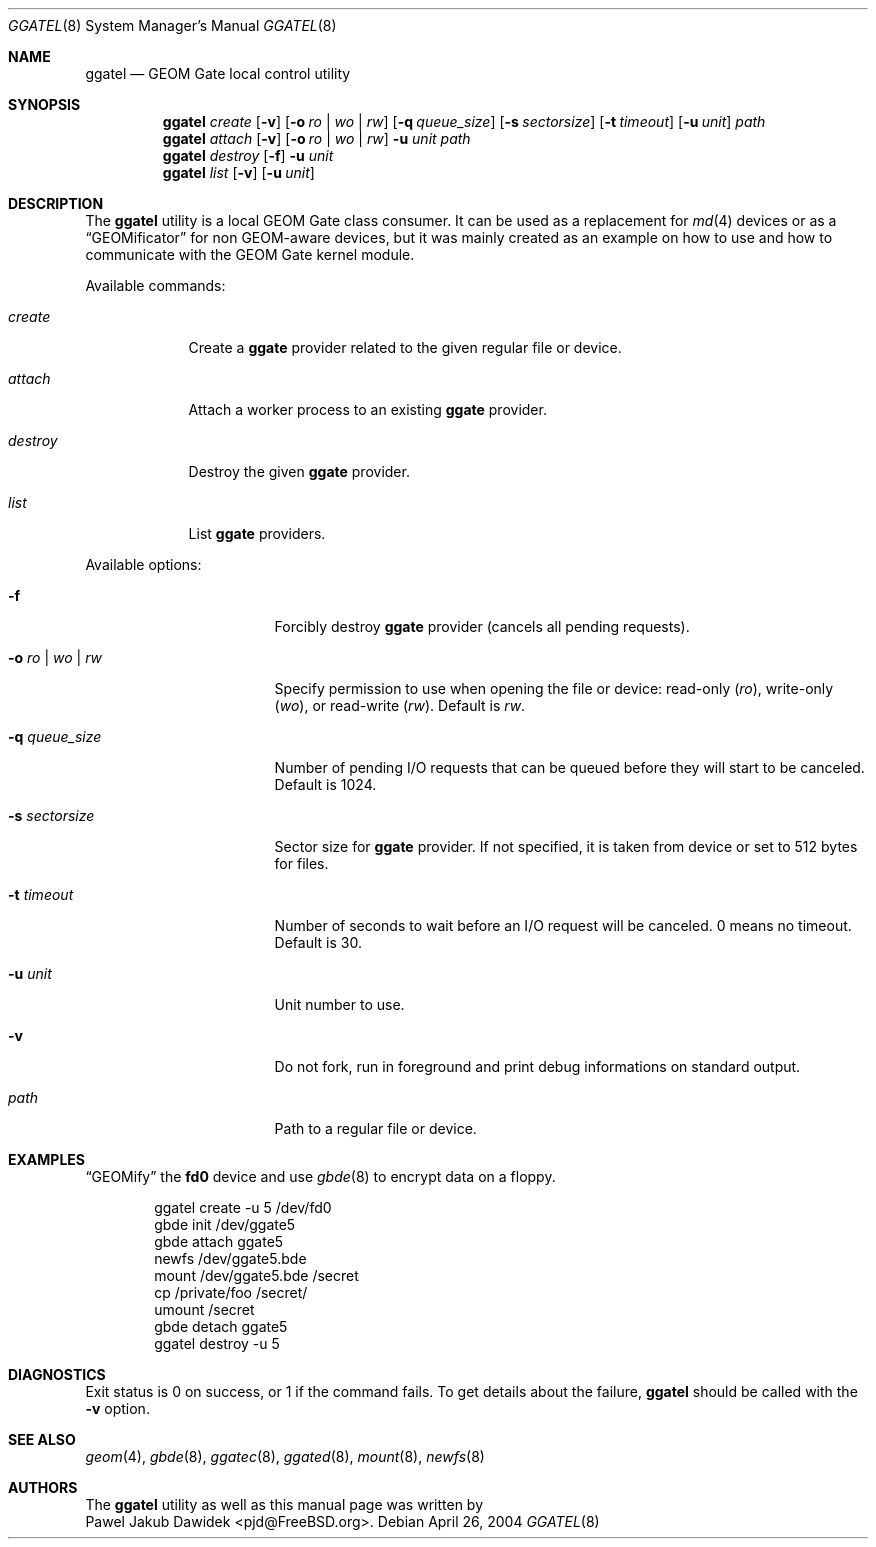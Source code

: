 .\" Copyright (c) 2004 Pawel Jakub Dawidek <pjd@FreeBSD.org>
.\" All rights reserved.
.\"
.\" Redistribution and use in source and binary forms, with or without
.\" modification, are permitted provided that the following conditions
.\" are met:
.\" 1. Redistributions of source code must retain the above copyright
.\"    notice, this list of conditions and the following disclaimer.
.\" 2. Redistributions in binary form must reproduce the above copyright
.\"    notice, this list of conditions and the following disclaimer in the
.\"    documentation and/or other materials provided with the distribution.
.\"
.\" THIS SOFTWARE IS PROVIDED BY THE AUTHORS AND CONTRIBUTORS ``AS IS'' AND
.\" ANY EXPRESS OR IMPLIED WARRANTIES, INCLUDING, BUT NOT LIMITED TO, THE
.\" IMPLIED WARRANTIES OF MERCHANTABILITY AND FITNESS FOR A PARTICULAR PURPOSE
.\" ARE DISCLAIMED.  IN NO EVENT SHALL THE AUTHORS OR CONTRIBUTORS BE LIABLE
.\" FOR ANY DIRECT, INDIRECT, INCIDENTAL, SPECIAL, EXEMPLARY, OR CONSEQUENTIAL
.\" DAMAGES (INCLUDING, BUT NOT LIMITED TO, PROCUREMENT OF SUBSTITUTE GOODS
.\" OR SERVICES; LOSS OF USE, DATA, OR PROFITS; OR BUSINESS INTERRUPTION)
.\" HOWEVER CAUSED AND ON ANY THEORY OF LIABILITY, WHETHER IN CONTRACT, STRICT
.\" LIABILITY, OR TORT (INCLUDING NEGLIGENCE OR OTHERWISE) ARISING IN ANY WAY
.\" OUT OF THE USE OF THIS SOFTWARE, EVEN IF ADVISED OF THE POSSIBILITY OF
.\" SUCH DAMAGE.
.\"
.\" $FreeBSD$
.\"
.Dd April 26, 2004
.Dt GGATEL 8
.Os
.Sh NAME
.Nm ggatel
.Nd "GEOM Gate local control utility"
.Sh SYNOPSIS
.Nm
.Ar create
.Op Fl v
.Op Fl o Ar ro | wo | rw
.Op Fl q Ar queue_size
.Op Fl s Ar sectorsize
.Op Fl t Ar timeout
.Op Fl u Ar unit
.Ar path
.Nm
.Ar attach
.Op Fl v
.Op Fl o Ar ro | wo | rw
.Fl u Ar unit
.Ar path
.Nm
.Ar destroy
.Op Fl f
.Fl u Ar unit
.Nm
.Ar list
.Op Fl v
.Op Fl u Ar unit
.Sh DESCRIPTION
The
.Nm
utility is a local GEOM Gate class consumer.
It can be used as a replacement for
.Xr md 4
devices or as a
.Dq GEOMificator
for non GEOM\-aware devices, but it was mainly created as an example
on how to use and how to communicate with the GEOM Gate kernel module.
.Pp
Available commands:
.Bl -tag -width ".Ar destroy"
.It Ar create
Create a
.Nm ggate
provider related to the given regular file or device.
.It Ar attach
Attach a worker process to an existing
.Nm ggate
provider.
.It Ar destroy
Destroy the given
.Nm ggate
provider.
.It Ar list
List
.Nm ggate
providers.
.El
.Pp
Available options:
.Bl -tag -width ".Fl s Ar ro | wo | rw"
.It Fl f
Forcibly destroy
.Nm ggate
provider (cancels all pending requests).
.It Fl o Ar ro | wo | rw
Specify permission to use when opening the file or device: read\-only
.Ar ( ro ) ,
write\-only
.Ar ( wo ) ,
or read\-write
.Ar ( rw ) .
Default is
.Ar rw .
.It Fl q Ar queue_size
Number of pending I/O requests that can be queued before they will
start to be canceled.
Default is 1024.
.It Fl s Ar sectorsize
Sector size for
.Nm ggate
provider.
If not specified, it is taken from device or set to 512 bytes for files.
.It Fl t Ar timeout
Number of seconds to wait before an I/O request will be canceled.
0 means no timeout.
Default is 30.
.It Fl u Ar unit
Unit number to use.
.It Fl v
Do not fork, run in foreground and print debug informations on standard
output.
.It Ar path
Path to a regular file or device.
.El
.Pp
.Sh EXAMPLES
.Dq GEOMify
the
.Li fd0
device and use
.Xr gbde 8
to encrypt data on a floppy.
.Pp
.Bd -literal -offset indent
ggatel create -u 5 /dev/fd0
gbde init /dev/ggate5
gbde attach ggate5
newfs /dev/ggate5.bde
mount /dev/ggate5.bde /secret
cp /private/foo /secret/
umount /secret
gbde detach ggate5
ggatel destroy -u 5
.Ed
.Pp
.Sh DIAGNOSTICS
Exit status is 0 on success, or 1 if the command fails.
To get details about the failure,
.Nm
should be called with the
.Fl v
option.
.Sh SEE ALSO
.Xr geom 4 ,
.Xr gbde 8 ,
.Xr ggatec 8 ,
.Xr ggated 8 ,
.Xr mount 8 ,
.Xr newfs 8
.Sh AUTHORS
The
.Nm
utility as well as this manual page was written by
.An -split
.An Pawel Jakub Dawidek Aq pjd@FreeBSD.org .
.An -nosplit
